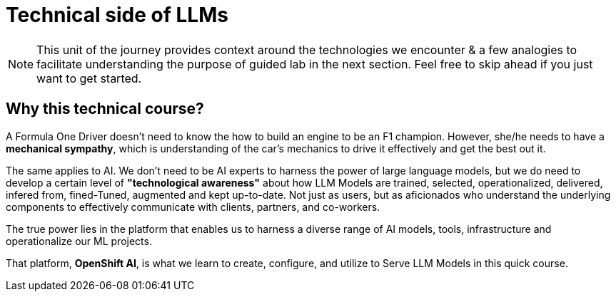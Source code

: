 = Technical side of LLMs


[NOTE]
This unit of the journey provides context around the technologies we encounter & a few analogies to facilitate understanding the purpose of guided lab in the next section.  Feel free to skip ahead if you just want to get started.

== Why this technical course? 

A Formula One Driver doesn't need to know the how to build an engine to be an F1 champion. However, she/he needs to have a *mechanical sympathy*, which is understanding of the car's mechanics to drive it effectively and get the best out it.

The same applies to AI. We don't need to be AI experts to harness the power of large language models, but we do need to develop a certain level of *"technological awareness"* about how LLM Models are trained, selected, operationalized, delivered, infered from, fined-Tuned, augmented and kept up-to-date. Not just as users, but as aficionados who understand the underlying components to effectively communicate with clients, partners, and co-workers. 

The true power lies in the platform that enables us to harness a diverse range of AI models, tools, infrastructure and operationalize our ML projects.

That platform, *OpenShift AI*, is what we learn to create, configure, and utilize to Serve LLM Models in this quick course.


